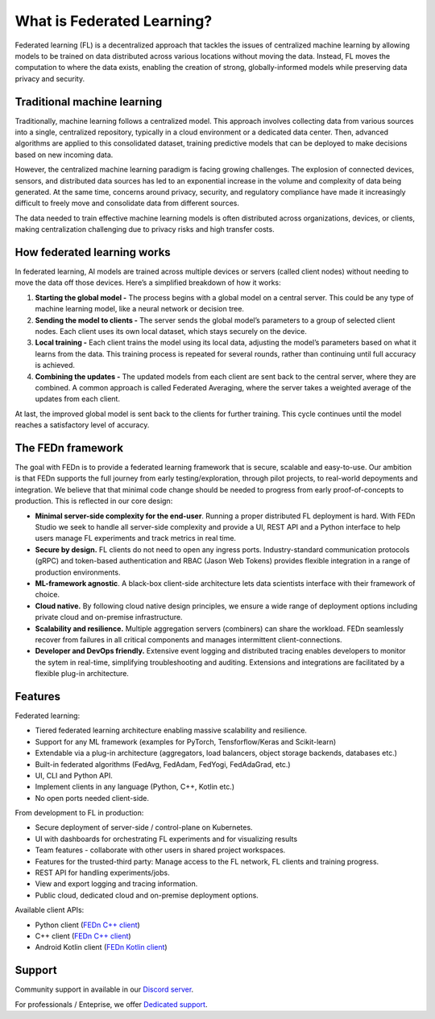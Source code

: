 What is Federated Learning? 
===========================

Federated learning (FL) is a decentralized approach that tackles the issues of centralized machine learning by allowing models to be trained on data distributed across various locations without moving the data. Instead, FL moves the computation to where the data exists, enabling the creation of strong, globally-informed models while preserving data privacy and security.

Traditional machine learning
-----------------------------

Traditionally, machine learning follows a centralized model. This approach involves collecting data from various sources into a single, centralized repository, typically in a cloud environment or a dedicated data center. Then, advanced algorithms are applied to this consolidated dataset, training predictive models that can be deployed to make decisions based on new incoming data.

However, the centralized machine learning paradigm is facing growing challenges. The explosion of connected devices, sensors, and distributed data sources has led to an exponential increase in the volume and complexity of data being generated. At the same time, concerns around privacy, security, and regulatory compliance have made it increasingly difficult to freely move and consolidate data from different sources.

The data needed to train effective machine learning models is often distributed across organizations, devices, or clients, making centralization challenging due to privacy risks and high transfer costs.

.. image:: img/machine_learning_centralized_decentralized.svg

How federated learning works
-----------------------------

In federated learning, AI models are trained across multiple devices or servers (called client nodes) without needing to move the data off those devices. Here’s a simplified breakdown of how it works:

1. **Starting the global model -** The process begins with a global model on a central server. This could be any type of machine learning model, like a neural network or decision tree.
2. **Sending the model to clients -** The server sends the global model’s parameters to a group of selected client nodes. Each client uses its own local dataset, which stays securely on the device.
3. **Local training -** Each client trains the model using its local data, adjusting the model’s parameters based on what it learns from the data. This training process is repeated for several rounds, rather than continuing until full accuracy is achieved.
4. **Combining the updates -** The updated models from each client are sent back to the central server, where they are combined. A common approach is called Federated Averaging, where the server takes a weighted average of the updates from each client.

At last, the improved global model is sent back to the clients for further training. This cycle continues until the model reaches a satisfactory level of accuracy.

The FEDn framework 
--------------------

The goal with FEDn is to provide a federated learning framework that is secure, scalable and easy-to-use. Our ambition is that FEDn supports the full journey from early
testing/exploration, through pilot projects, to real-world depoyments and integration. We believe that that minimal code change should be needed to progress from early proof-of-concepts to production. This is reflected in our core design: 

-  **Minimal server-side complexity for the end-user**. Running a proper distributed FL deployment is hard. With FEDn Studio we seek to handle all server-side complexity and provide a UI, REST API and a Python interface to help users manage FL experiments and track metrics in real time.

-  **Secure by design.** FL clients do not need to open any ingress ports. Industry-standard communication protocols (gRPC) and token-based authentication and RBAC (Jason Web Tokens) provides flexible integration in a range of production environments.  

-  **ML-framework agnostic**. A black-box client-side architecture lets data scientists interface with their framework of choice. 

-  **Cloud native.** By following cloud native design principles, we ensure a wide range of deployment options including private cloud and on-premise infrastructure. 

-  **Scalability and resilience.** Multiple aggregation servers (combiners) can share the workload. FEDn seamlessly recover from failures in all critical components and manages intermittent client-connections. 

-  **Developer and DevOps friendly.** Extensive event logging and distributed tracing enables developers to monitor the sytem in real-time, simplifying troubleshooting and auditing. Extensions and integrations are facilitated by a flexible plug-in architecture.  

Features
--------

Federated learning: 

- Tiered federated learning architecture enabling massive scalability and resilience. 
- Support for any ML framework (examples for PyTorch, Tensforflow/Keras and Scikit-learn)
- Extendable via a plug-in architecture (aggregators, load balancers, object storage backends, databases  etc.)
- Built-in federated algorithms (FedAvg, FedAdam, FedYogi, FedAdaGrad, etc.)
- UI, CLI and Python API.
- Implement clients in any language (Python, C++, Kotlin etc.)
- No open ports needed client-side.


From development to FL in production: 

-  Secure deployment of server-side / control-plane on Kubernetes.
-  UI with dashboards for orchestrating FL experiments and for visualizing results
-  Team features - collaborate with other users in shared project workspaces. 
-  Features for the trusted-third party: Manage access to the FL network, FL clients and training progress.
-  REST API for handling experiments/jobs. 
-  View and export logging and tracing information. 
-  Public cloud, dedicated cloud and on-premise deployment options.

Available client APIs:

- Python client (`FEDn C++ client <https://github.com/scaleoutsystems/fedn>`__)
- C++ client (`FEDn C++ client <https://github.com/scaleoutsystems/fedn-cpp-client>`__)
- Android Kotlin client (`FEDn Kotlin client <https://github.com/scaleoutsystems/fedn-android-client>`__)

Support
--------

Community support in available in our `Discord
server <https://discord.gg/KMg4VwszAd>`__.

For professionals / Enteprise, we offer `Dedicated support <https://www.scaleoutsystems.com/start#pricing>`__.

.. meta::
    :description lang=en:
        Federated learning is a decentralized approach that tackles the issues of centralized machine learning by allowing models to be trained on data distributed across various locations without moving the data.
    :keywords: Federated Learning, Machine Learning, What is federated machine learning, Federated Learning Framework, Federated Learning Platform
    :og:title: What is Federated Learning?
    :og:description: Federated learning is a decentralized approach that tackles the issues of centralized machine learning by allowing models to be trained on data distributed across various locations without moving the data.
    :og:image: https://fedn.scaleoutsystems.com/static/images/scaleout_black.png
    :og:url: https://fedn.scaleoutsystems.com/docs/introduction.html
    :og:type: website